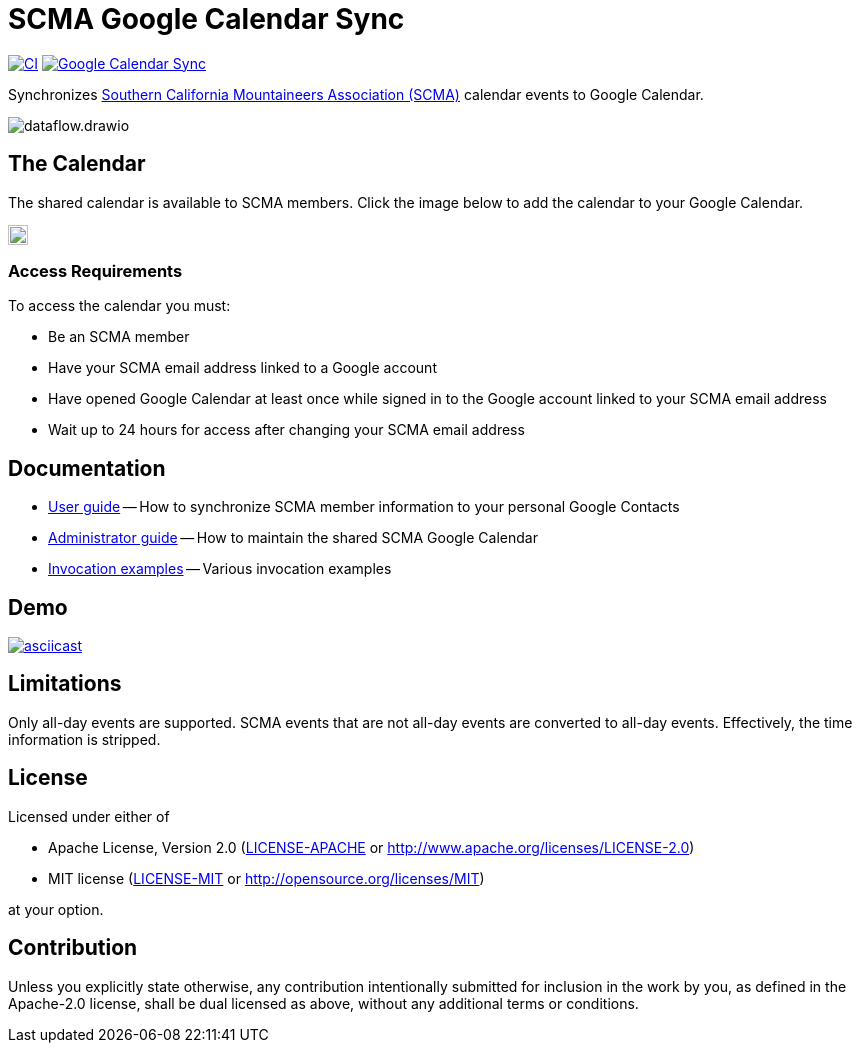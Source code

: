 = SCMA Google Calendar Sync
:imagesdir: images

image:https://github.com/rfdonnelly/scma-gcal-sync/actions/workflows/ci.yml/badge.svg[CI, link=https://github.com/rfdonnelly/scma-gcal-sync/actions/workflows/ci.yml]
image:https://github.com/rfdonnelly/scma-gcal-sync/actions/workflows/shared-calendar-sync.yml/badge.svg[Google Calendar Sync, link=https://github.com/rfdonnelly/scma-gcal-sync/actions/workflows/shared-calendar-sync.yml]

Synchronizes link:https://rockclimbing.org[Southern California Mountaineers Association (SCMA)] calendar events to Google Calendar.

image::dataflow.drawio.svg[]

== The Calendar

The shared calendar is available to SCMA members.
Click the image below to add the calendar to your Google Calendar.

image::add-to-google-calendar.png[Add to Google Calendar, height=20, link=https://calendar.google.com/calendar/u/0/r?cid=07i8hndd8k4a4ubhicqie9sak4%40group.calendar.google.com]

=== Access Requirements

To access the calendar you must:

* Be an SCMA member
* Have your SCMA email address linked to a Google account
* Have opened Google Calendar at least once while signed in to the Google account linked to your SCMA email address
* Wait up to 24 hours for access after changing your SCMA email address

== Documentation

* link:docs/user-guide.adoc[User guide] -- How to synchronize SCMA member information to your personal Google Contacts
* link:docs/admin-guide.adoc[Administrator guide] -- How to maintain the shared SCMA Google Calendar
* link:docs/examples.adoc[Invocation examples] -- Various invocation examples

== Demo

[link=https://asciinema.org/a/3jH3c0B7XrRf1gimik3AkOJYY]
image::https://asciinema.org/a/3jH3c0B7XrRf1gimik3AkOJYY.svg[asciicast]

== Limitations

Only all-day events are supported.
SCMA events that are not all-day events are converted to all-day events.
Effectively, the time information is stripped.

== License

Licensed under either of

* Apache License, Version 2.0 (link:LICENSE-APACHE[LICENSE-APACHE] or http://www.apache.org/licenses/LICENSE-2.0)
* MIT license (link:LICENSE-MIT[LICENSE-MIT] or http://opensource.org/licenses/MIT)

at your option.

== Contribution

Unless you explicitly state otherwise, any contribution intentionally submitted for inclusion in the work by you, as defined in the Apache-2.0 license, shall be dual licensed as above, without any additional terms or conditions.
